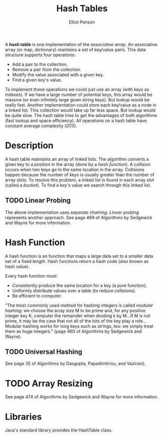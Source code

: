 #+TITLE: Hash Tables
#+AUTHOR: Elliot Penson
#+OPTIONS: num:nil

A *hash table* is one implementation of the /associative array/. An
associative array (or map, dictionary) maintains a set of key/value
pairs. This data structure supports four operations:

- Add a pair to the collection.
- Remove a pair from the collection.
- Modify the value associated with a given key.
- Find a given key's value.

To implement these operations we could just use an array (with keys as
indexes). If we have a large number of potential keys, this array
would be massive (or even infinitely large given string keys). But
lookup would be really fast. Another implementation could store each
key/value as a node in a linked list. This collection would take up
far less space. But lookup would be quite slow. The hash table tries
to get the advantages of both algorithms (fast lookup and space
efficiency). All operations on a hash table have constant average
complexity ($O(1)$).

* Description

  A hash table maintains an array of linked lists. The algorithm
  converts a given key to a position in the array (done by a /hash
  function/). A /collision/ occurs when two keys go to the same
  location in the array. Collisions happen because the number of keys
  is usually greater than the number of array slots. To resolve this
  problem, a linked list is found in each array slot (called a
  /bucket/). To find a key's value we search through this linked
  list.

** TODO Linear Probing
   
   The above implementation uses /separate chaining/. /Linear probing/
   represents another approach. See page 469 of Algorithms by
   Sedgewick and Wayne for more information.

* Hash Function

  A hash function is an function that maps a large data set to a
  smaller data set of a fixed length. Hash functions return a hash
  code (also known as hash value).

  Every hash function must:
  - Consistently produce the same location for a key (a pure
    function).
  - Uniformly distribute values over a table (to reduce collisions).
  - Be efficient to computer.

  "The most commonly used method for hashing integers is called
  /modular hashing/: we choose the array size M to be prime and, for
  any positive integer key K, computer the remainder when dividing k
  by M...If M is not prime, it may be the case that not all of the
  bits of the key play a role...Modular hashing works for long keys
  such as strings, too: we simply treat them as huge integers." (page
  460 of Algorithms by Sedgewick and Wayne).

** TODO Universal Hashing

   See page 35 of Algorithms by Dasgupta, Papadimitriou, and
   Vazirani).

* TODO Array Resizing

  See page 474 of Algorithms by Sedgewick and Wayne for more
  information.

* Libraries

  Java's standard library provides the HashTable class.

